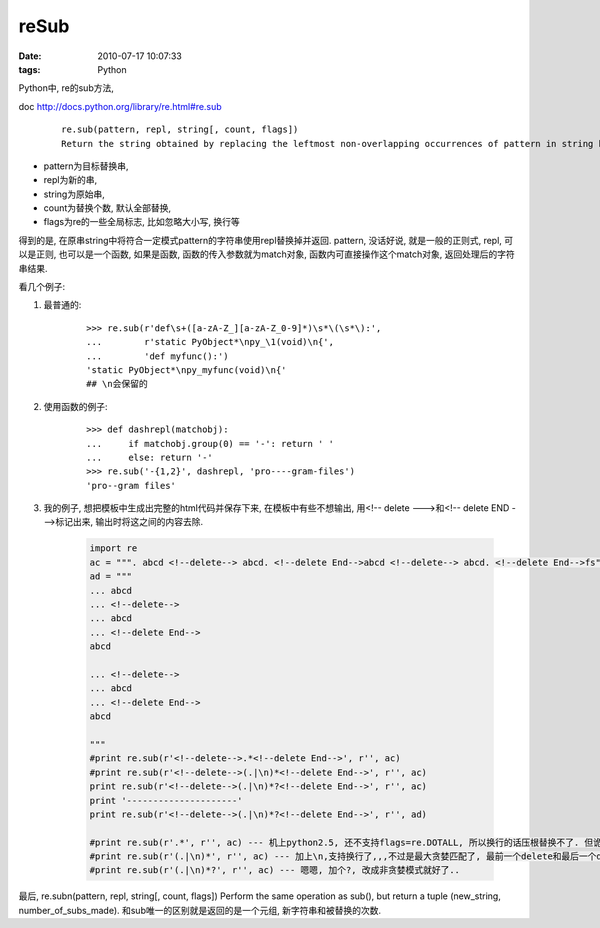 reSub
===================

:date: 2010-07-17 10:07:33
:tags: Python


Python中, re的sub方法,

doc http://docs.python.org/library/re.html#re.sub

    ::

        re.sub(pattern, repl, string[, count, flags])
        Return the string obtained by replacing the leftmost non-overlapping occurrences of pattern in string by the replacement repl. If the pattern isn’t found, string is returned unchanged. repl can be a string or a function; if it is a string, any backslash escapes in it are processed. That is, \n is converted to a single newline character, \r is converted to a linefeed, and so forth. Unknown escapes such as \j are left alone. Backreferences, such as \6, are replaced with the substring matched by group 6 in the pattern.

* pattern为目标替换串,
* repl为新的串,
* string为原始串,
* count为替换个数, 默认全部替换,
* flags为re的一些全局标志, 比如忽略大小写, 换行等

得到的是, 在原串string中将符合一定模式pattern的字符串使用repl替换掉并返回.
pattern, 没话好说, 就是一般的正则式,
repl, 可以是正则, 也可以是一个函数, 如果是函数, 函数的传入参数就为match对象, 函数内可直接操作这个match对象, 返回处理后的字符串结果.

看几个例子:

1) 最普通的:

    ::

        >>> re.sub(r'def\s+([a-zA-Z_][a-zA-Z_0-9]*)\s*\(\s*\):',
        ...        r'static PyObject*\npy_\1(void)\n{',
        ...        'def myfunc():')
        'static PyObject*\npy_myfunc(void)\n{'
        ## \n会保留的

2) 使用函数的例子:

    ::

        >>> def dashrepl(matchobj):
        ...     if matchobj.group(0) == '-': return ' '
        ...     else: return '-'
        >>> re.sub('-{1,2}', dashrepl, 'pro----gram-files')
        'pro--gram files'

3) 我的例子, 想把模板中生成出完整的html代码并保存下来, 在模板中有些不想输出, 用<!-- delete --->和<!-- delete END --->标记出来, 输出时将这之间的内容去除.

    .. sourcecode:: python

        import re
        ac = """. abcd <!--delete--> abcd. <!--delete End-->abcd <!--delete--> abcd. <!--delete End-->fs"""
        ad = """
        ... abcd
        ... <!--delete-->
        ... abcd
        ... <!--delete End-->
        abcd

        ... <!--delete-->
        ... abcd
        ... <!--delete End-->
        abcd

        """
        #print re.sub(r'<!--delete-->.*<!--delete End-->', r'', ac)
        #print re.sub(r'<!--delete-->(.|\n)*<!--delete End-->', r'', ac)
        print re.sub(r'<!--delete-->(.|\n)*?<!--delete End-->', r'', ac)
        print '---------------------'
        print re.sub(r'<!--delete-->(.|\n)*?<!--delete End-->', r'', ad)

        #print re.sub(r'.*', r'', ac) --- 机上python2.5, 还不支持flags=re.DOTALL, 所以换行的话压根替换不了. 但诡异的是, 文档上说2.4之后就能用flags, 但机器上2.5版本竟然不支持!
        #print re.sub(r'(.|\n)*', r'', ac) --- 加上\n,支持换行了,,,不过是最大贪婪匹配了, 最前一个delete和最后一个delete END之间的完全替换掉了..
        #print re.sub(r'(.|\n)*?', r'', ac) --- 嗯嗯, 加个?, 改成非贪婪模式就好了..


最后, re.subn(pattern, repl, string[, count, flags]) Perform the same operation as sub(), but return a tuple (new_string, number_of_subs_made). 和sub唯一的区别就是返回的是一个元组, 新字符串和被替换的次数.

